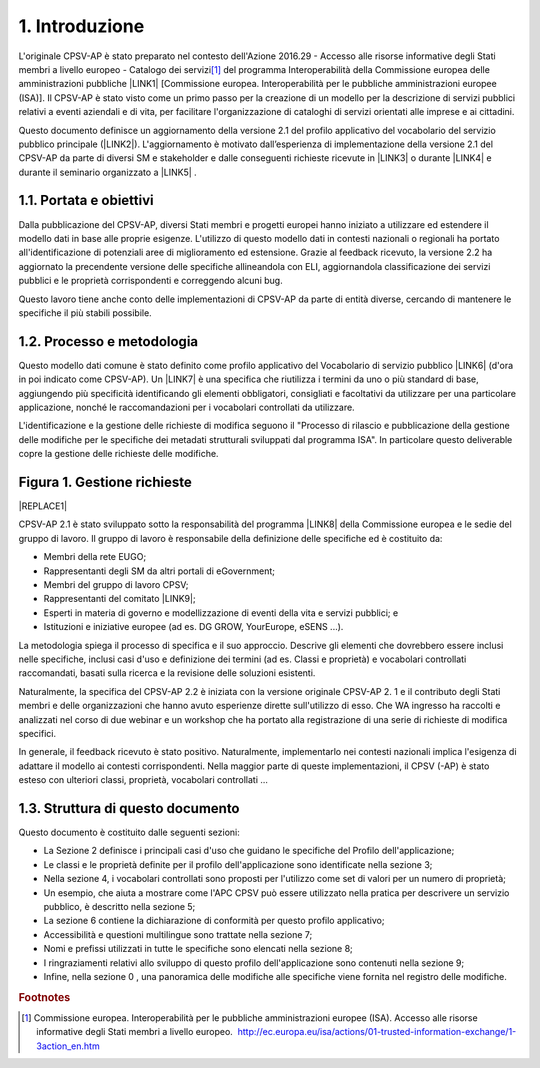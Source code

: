 
.. _h4258373d4d6f5e28414207f3f56354:

1. Introduzione
***************

L'originale CPSV-AP è stato preparato nel contesto dell'Azione 2016.29 - Accesso alle risorse informative degli Stati membri a livello europeo - Catalogo dei servizi\ [#F1]_\  del programma Interoperabilità della Commissione europea delle amministrazioni pubbliche \ |LINK1|\  [Commissione europea. Interoperabilità per le pubbliche amministrazioni europee (ISA)]. Il CPSV-AP è stato visto come un primo passo per la creazione di un modello per la descrizione di servizi pubblici relativi a eventi aziendali e di vita, per facilitare l'organizzazione di cataloghi di servizi orientati alle imprese e ai cittadini.

 

Questo documento definisce un aggiornamento della versione 2.1 del profilo applicativo del vocabolario del servizio pubblico principale (\ |LINK2|\ ). L'aggiornamento è motivato dall’esperienza di implementazione della versione 2.1 del CPSV-AP da parte di diversi SM e stakeholder e dalle conseguenti richieste ricevute in \ |LINK3|\  o durante \ |LINK4|\  e durante il seminario organizzato a \ |LINK5|\  .

.. _h5325917564305c2c564cf654158:

1.1. Portata e obiettivi
========================

Dalla pubblicazione del CPSV-AP, diversi Stati membri e progetti europei hanno iniziato a utilizzare ed estendere il modello dati in base alle proprie esigenze. L'utilizzo di questo modello dati in contesti nazionali o regionali ha portato all'identificazione di potenziali aree di miglioramento ed estensione. Grazie al feedback ricevuto, la versione 2.2 ha aggiornato la precendente versione delle specifiche allineandola con ELI, aggiornandola classificazione dei servizi pubblici e le proprietà corrispondenti e correggendo alcuni bug.

 

Questo lavoro tiene anche conto delle implementazioni di CPSV-AP da parte di entità diverse, cercando di mantenere le specifiche il più stabili possibile.

 

.. _h5b4f8381629b5696c14362a697c49:

1.2. Processo e metodologia
===========================

Questo modello dati comune è stato definito come profilo applicativo del Vocabolario di servizio pubblico \ |LINK6|\  (d'ora in poi indicato come CPSV-AP). Un \ |LINK7|\  è una specifica che riutilizza i termini da uno o più standard di base, aggiungendo più specificità identificando gli elementi obbligatori, consigliati e facoltativi da utilizzare per una particolare applicazione, nonché le raccomandazioni per i vocabolari controllati da utilizzare.

 

L'identificazione e la gestione delle richieste di modifica seguono il "Processo di rilascio e pubblicazione della gestione delle modifiche per le specifiche dei metadati strutturali sviluppati dal programma ISA". In particolare questo deliverable copre la gestione delle richieste delle modifiche.

.. _h386873735a7c773d1f1f4793d4c2e:

Figura 1. Gestione richieste
============================


|REPLACE1|

CPSV-AP 2.1 è stato sviluppato sotto la responsabilità del programma \ |LINK8|\  della Commissione europea e le sedie del gruppo di lavoro. Il gruppo di lavoro è responsabile della definizione delle specifiche ed è costituito da:

* Membri della rete EUGO;

* Rappresentanti degli SM da altri portali di eGovernment;

* Membri del gruppo di lavoro CPSV;

* Rappresentanti del comitato \ |LINK9|\ ;

* Esperti in materia di governo e modellizzazione di eventi della vita e servizi pubblici; e

* Istituzioni e iniziative europee (ad es. DG GROW, YourEurope, eSENS ...).

La metodologia spiega il processo di specifica e il suo approccio. Descrive gli elementi che dovrebbero essere inclusi nelle specifiche, inclusi casi d'uso e definizione dei termini (ad es. Classi e proprietà) e vocabolari controllati raccomandati, basati sulla ricerca e la revisione delle soluzioni esistenti.

 

Naturalmente, la specifica del CPSV-AP 2.2 è iniziata con la versione originale CPSV-AP 2. 1 e il contributo degli Stati membri e delle organizzazioni che hanno avuto esperienze dirette sull'utilizzo di esso. Che WA ingresso ha raccolti e analizzati nel corso di due webinar e un workshop che ha portato alla registrazione di una serie di richieste di modifica specifici.

 

In generale, il feedback ricevuto è stato positivo. Naturalmente, implementarlo nei contesti nazionali implica l'esigenza di adattare il modello ai contesti corrispondenti. Nella maggior parte di queste implementazioni, il CPSV (-AP) è stato esteso con ulteriori classi, proprietà, vocabolari controllati ...

.. _h512b605c7d2579263d7d3e307052654e:

1.3. Struttura di questo documento
==================================

Questo documento è costituito dalle seguenti sezioni:

* La Sezione 2 definisce i principali casi d'uso che guidano le specifiche del Profilo dell'applicazione;

* Le classi e le proprietà definite per il profilo dell'applicazione sono identificate nella sezione 3;

* Nella sezione 4, i vocabolari controllati sono proposti per l'utilizzo come set di valori per un numero di proprietà;

* Un esempio, che aiuta a mostrare come l'APC CPSV può essere utilizzato nella pratica per descrivere un servizio pubblico, è descritto nella sezione 5;

* La sezione 6 contiene la dichiarazione di conformità per questo profilo applicativo;

* Accessibilità e questioni multilingue sono trattate nella sezione 7;

* Nomi e prefissi utilizzati in tutte le specifiche sono elencati nella sezione 8;

* I ringraziamenti relativi allo sviluppo di questo profilo dell'applicazione sono contenuti nella sezione 9;

* Infine, nella sezione 0 , una panoramica delle modifiche alle specifiche viene fornita nel registro delle modifiche.

.. bottom of content


.. |REPLACE1| raw:: html

    <img src=https://raw.githubusercontent.com/cirospat/-vocabolario-controllato-servizi-pubblici/master/static/figura1.PNG />

.. |LINK1| raw:: html

    <a href="http://ec.europa.eu/isa/index_en.htm " target="_blank">(ISA) della Commissione europea</a>

.. |LINK2| raw:: html

    <a href="https://joinup.ec.europa.eu/release/core-public-service-vocabulary-application-profile/22" target="_blank">CPSV-AP v2.2</a>

.. |LINK3| raw:: html

    <a href="https://github.com/catalogue-of-services-isa/CPSV-AP/issues" target="_blank">GitHub</a>

.. |LINK4| raw:: html

    <a href="https://joinup.ec.europa.eu/event/catalogue-services-webinar-reuse-and-implementation-cpsv-ap-19-march-2018" target="_blank">webinar</a>

.. |LINK5| raw:: html

    <a href="https://joinup.ec.europa.eu/event/catalogue-services-workshop-15-june-back-back-semic-2018" target="_blank">Sofia</a>

.. |LINK6| raw:: html

    <a href="https://joinup.ec.europa.eu/asset/core_public_service/description" target="_blank">ISA Core</a>

.. |LINK7| raw:: html

    <a href="http://dublincore.org/documents/2001/04/12/usageguide/glossary.shtml#A" target="_blank">profilo applicativo</a>

.. |LINK8| raw:: html

    <a href="https://ec.europa.eu/isa2/home_en" target="_blank">ISA</a>

.. |LINK9| raw:: html

    <a href="https://ec.europa.eu/isa2/home_en" target="_blank">ISA</a>



.. rubric:: Footnotes

.. [#f1]  Commissione europea. Interoperabilità per le pubbliche amministrazioni europee (ISA). Accesso alle risorse informative degli Stati membri a livello europeo.   `http://ec.europa.eu/isa/actions/01-trusted-information-exchange/1-3action_en.htm <http://ec.europa.eu/isa/actions/01-trusted-information-exchange/1-3action_en.htm>`__  
